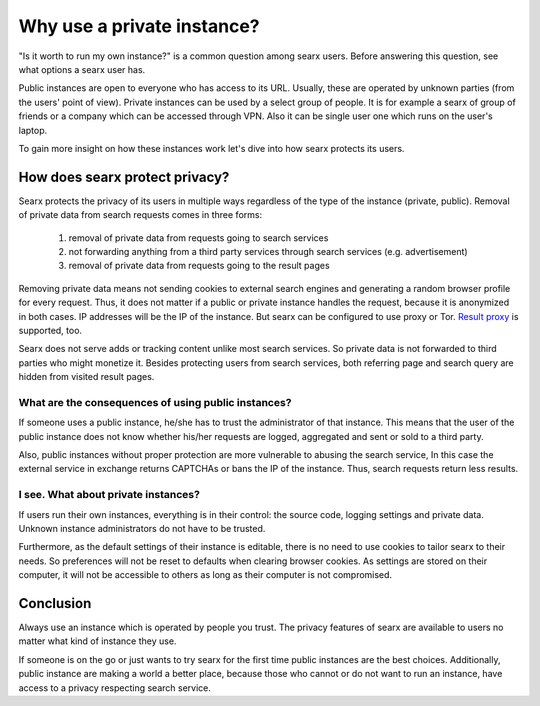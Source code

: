 Why use a private instance?
===========================

"Is it worth to run my own instance?" is a common question among searx users. Before answering this question, see what options a searx user has.

Public instances are open to everyone who has access to its URL. Usually, these are operated by unknown parties (from the users' point of view). Private instances can be used by a select group of people. It is for example a searx of group of friends or a company which can be accessed through VPN. Also it can be single user one which runs on the user's laptop.

To gain more insight on how these instances work let's dive into how searx protects its users.

How does searx protect privacy?
-------------------------------

Searx protects the privacy of its users in multiple ways regardless of the type of the instance (private, public). Removal of private data from search requests comes in three forms:

 1. removal of private data from requests going to search services
 2. not forwarding anything from a third party services through search services (e.g. advertisement)
 3. removal of private data from requests going to the result pages

Removing private data means not sending cookies to external search engines and generating a random browser profile for every request. Thus, it does not matter if a public or private instance handles the request, because it is anonymized in both cases. IP addresses will be the IP of the instance. But searx can be configured to use proxy or Tor. `Result proxy <https://github.com/asciimoo/morty>`__ is supported, too.

Searx does not serve adds or tracking content unlike most search services. So private data is not forwarded to third parties who might monetize it. Besides protecting users from search services, both referring page and search query are hidden from visited result pages.

What are the consequences of using public instances?
^^^^^^^^^^^^^^^^^^^^^^^^^^^^^^^^^^^^^^^^^^^^^^^^^^^^

If someone uses a public instance, he/she has to trust the administrator of that instance.
This means that the user of the public instance does not know whether his/her requests are logged, aggregated and sent or sold to a third party.

Also, public instances without proper protection are more vulnerable to abusing the search service, In this case the external service in exchange returns CAPTCHAs or bans the IP of the instance. Thus, search requests return less results.

I see. What about private instances?
^^^^^^^^^^^^^^^^^^^^^^^^^^^^^^^^^^^^

If users run their own instances, everything is in their control: the source code, logging settings and private data. Unknown instance administrators do not have to be trusted.

Furthermore, as the default settings of their instance is editable, there is no need to use cookies to tailor searx to their needs. So preferences will not be reset to defaults when clearing browser cookies. As settings are stored on their computer, it will not be accessible to others as long as their computer is not compromised.

Conclusion
----------

Always use an instance which is operated by people you trust. The privacy features of searx are available to users no matter what kind of instance they use.

If someone is on the go or just wants to try searx for the first time public instances are the best choices. Additionally, public instance are making a world a better place, because those who cannot or do not want to run an instance, have access to a privacy respecting search service.
